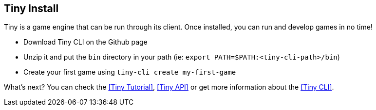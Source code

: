 == Tiny Install

Tiny is a game engine that can be run through its client.
Once installed, you can run and develop games in no time!

- Download Tiny CLI on the Github page
- Unzip it and put the `bin` directory in your path (ie: `export PATH=$PATH:<tiny-cli-path>/bin`)
- Create your first game using `tiny-cli create my-first-game`

What's next? You can check the <<Tiny Tutorial>>, <<Tiny API>> or get more information about the <<Tiny CLI>>.
